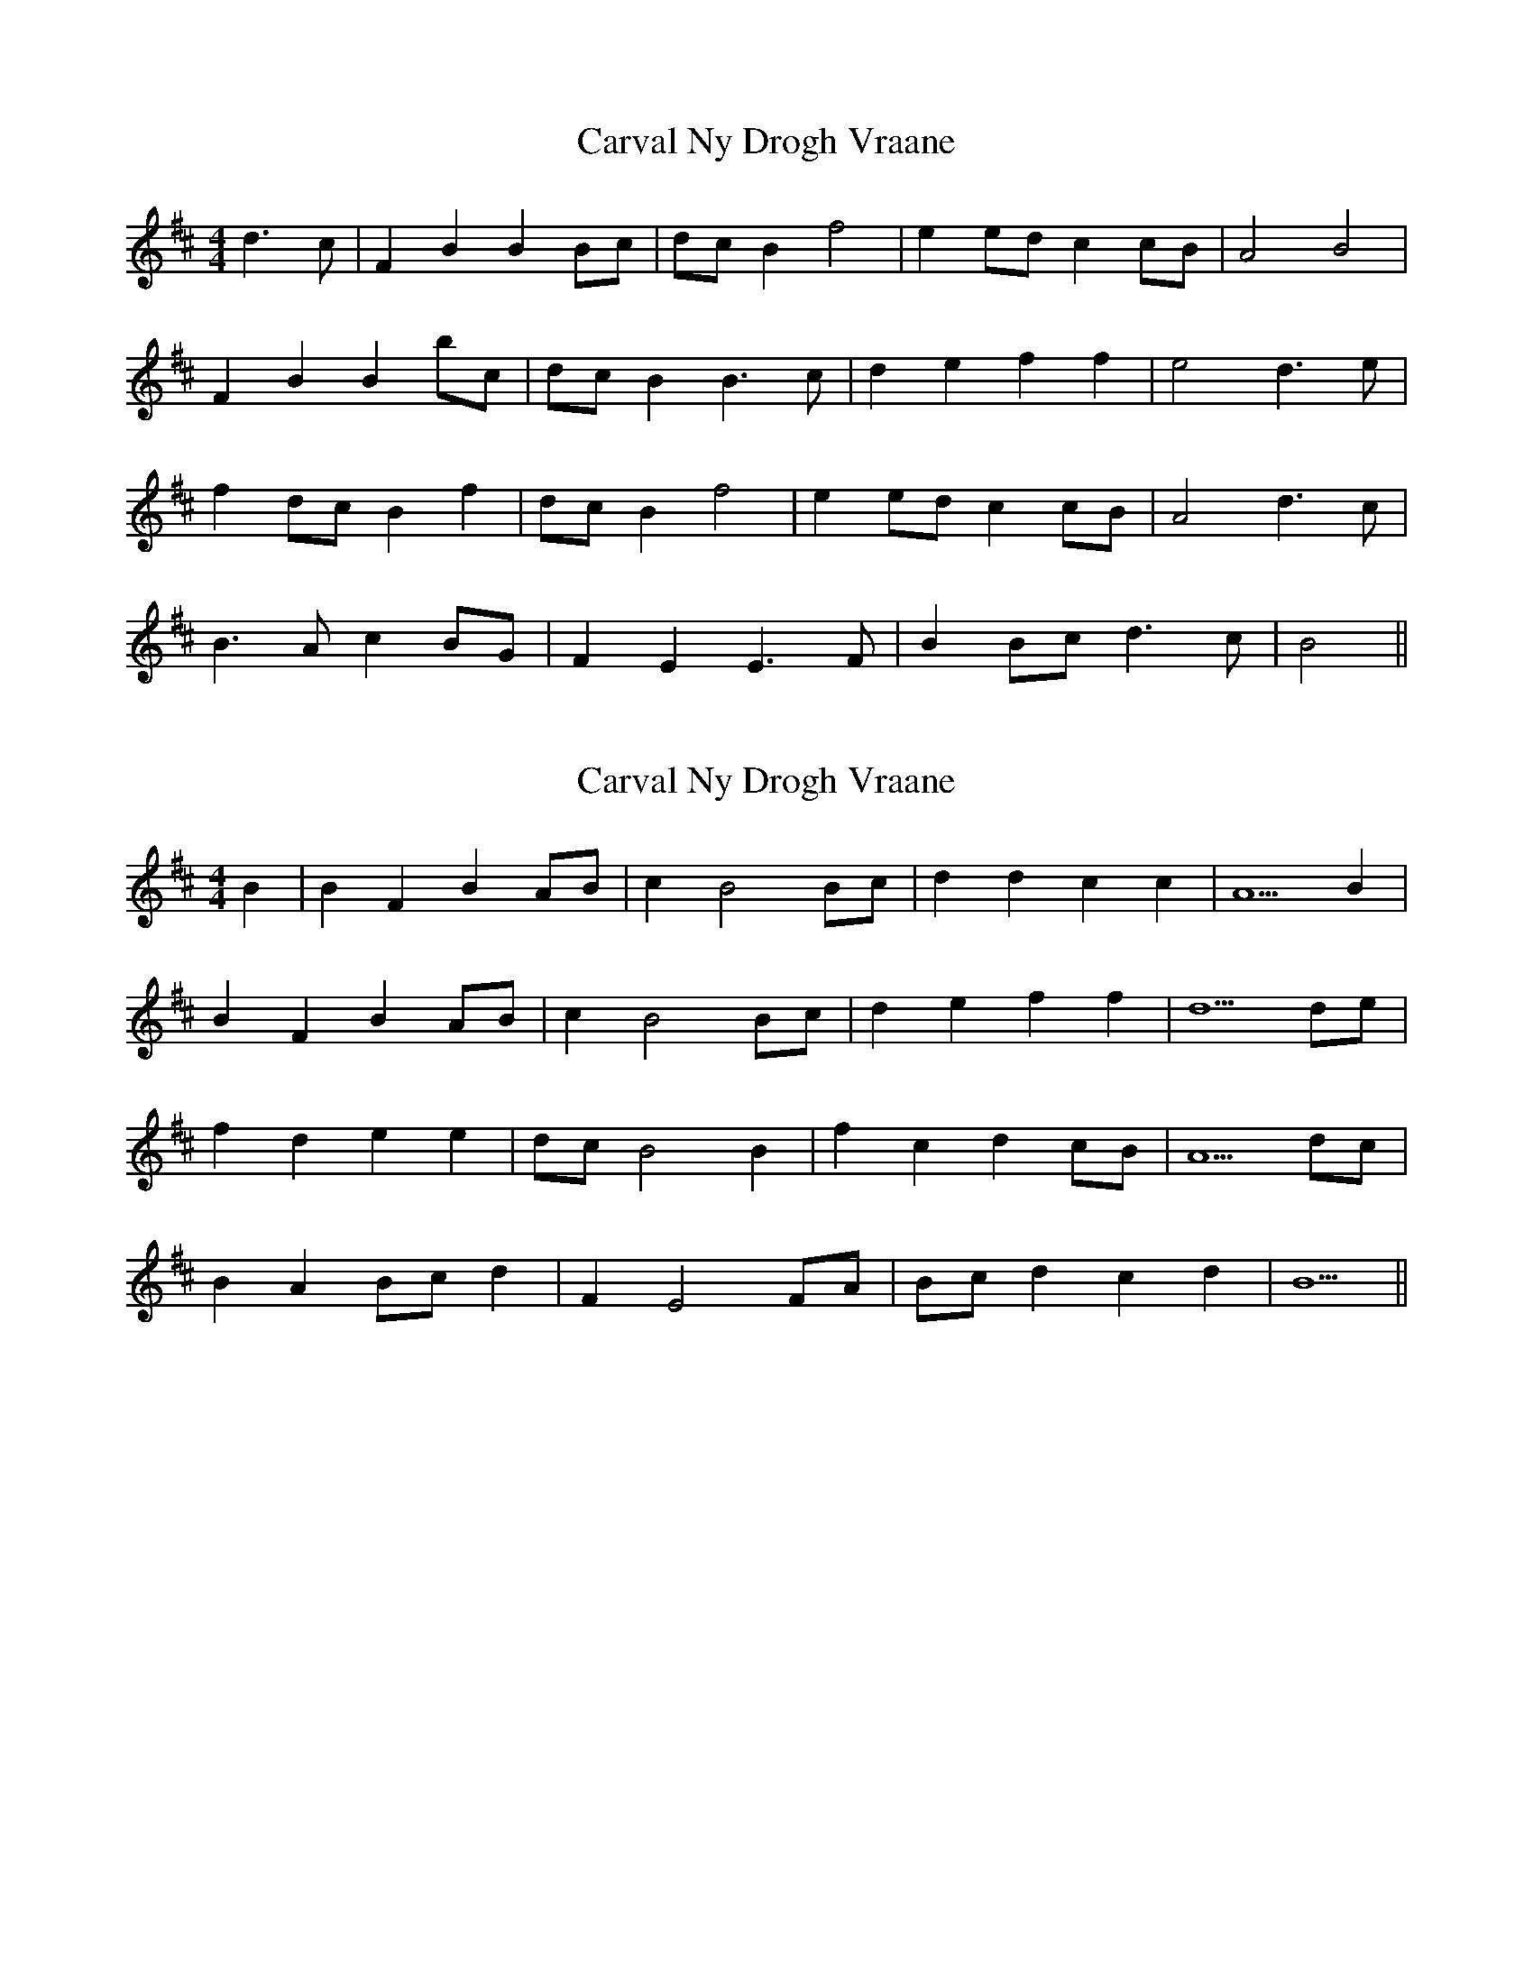 X: 1
T: Carval Ny Drogh Vraane
Z: manxygirl
S: https://thesession.org/tunes/12908#setting22100
R: reel
M: 4/4
L: 1/8
K: Bmin
d3c | F2 B2 B2 Bc | dc B2 f4 | e2 ed c2 cB | A4 B4 |
F2 B2 B2 bc | dc B2 B3c | d2 e2 f2 f2 | e4 d3e |
f2 dc B2 f2 | dc B2 f4 | e2 ed c2 cB | A4 d3c |
B3A c2 BG | F2 E2 E3F | B2 Bc d3c | B4 ||
X: 2
T: Carval Ny Drogh Vraane
Z: manxygirl
S: https://thesession.org/tunes/12908#setting22192
R: reel
M: 4/4
L: 1/8
K: Bmin
B2 | B2 F2 B2 AB | c2 B4 Bc | d2 d2 c2 c2 | A5 B2 |
B2 F2 B2 AB | c2 B4 Bc | d2 e2 f2 f2 | d5 de |
f2 d2 e2 e2 | dc B4 B2 | f2 c2 d2 cB | A5 dc |
B2 A2 Bc d2 | F2 E4 FA | Bc d2 c2 d2 | B5 ||
